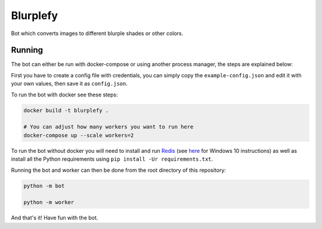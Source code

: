 =========
Blurplefy
=========

Bot which converts images to different blurple shades or other colors.

-------
Running
-------

The bot can either be run with docker-compose or using another process manager, the steps are explained below:

First you have to create a config file with credentials, you can simply copy the ``example-config.json`` and
edit it with your own values, then save it as ``config.json``.

To run the bot with docker see these steps:

.. code-block :: bash

    docker build -t blurplefy .

    # You can adjust how many workers you want to run here
    docker-compose up --scale workers=2


To run the bot without docker you will need to install and run `Redis <https://redis.io>`_ (see
`here <https://redislabs.com/blog/redis-on-windows-10/>`_ for Windows 10 instructions) as well as
install all the Python requirements using ``pip install -Ur requirements.txt``.

Running the bot and worker can then be done from the root directory of this repository:

.. code-block :: bash

    python -m bot

    python -m worker

And that's it! Have fun with the bot.
